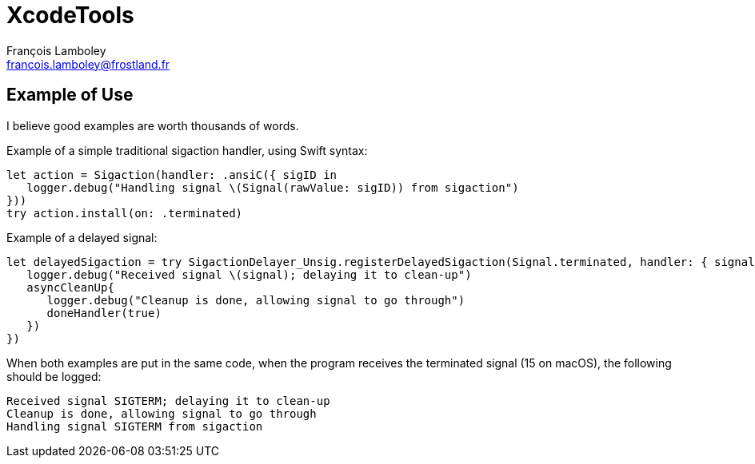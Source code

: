 = XcodeTools
François Lamboley <francois.lamboley@frostland.fr>

== Example of Use

I believe good examples are worth thousands of words.

Example of a simple traditional sigaction handler, using Swift syntax:

[source,swift]
----
let action = Sigaction(handler: .ansiC({ sigID in
   logger.debug("Handling signal \(Signal(rawValue: sigID)) from sigaction")
}))
try action.install(on: .terminated)
----

Example of a delayed signal:

[source,swift]
----
let delayedSigaction = try SigactionDelayer_Unsig.registerDelayedSigaction(Signal.terminated, handler: { signal, doneHandler in
   logger.debug("Received signal \(signal); delaying it to clean-up")
   asyncCleanUp{
      logger.debug("Cleanup is done, allowing signal to go through")
      doneHandler(true)
   })
})
----

When both examples are put in the same code, when the program receives the
terminated signal (15 on macOS), the following should be logged:

[source,text]
----
Received signal SIGTERM; delaying it to clean-up
Cleanup is done, allowing signal to go through
Handling signal SIGTERM from sigaction
----
